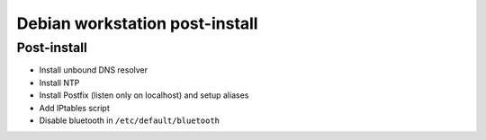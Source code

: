 
Debian workstation post-install
===============================

Post-install
------------
- Install unbound DNS resolver
- Install NTP
- Install Postfix (listen only on localhost) and setup aliases
- Add IPtables script
- Disable bluetooth in ``/etc/default/bluetooth``

